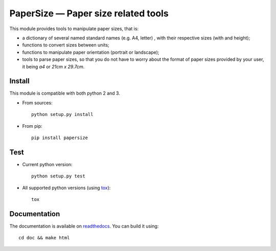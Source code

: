 PaperSize — Paper size related tools
====================================

|sources| |pypi| |documentation| |license|

This module provides tools to manipulate paper sizes, that is:

- a dictionary of several named standard names (e.g. A4, letter) , with their
  respective sizes (with and height);
- functions to convert sizes between units;
- functions to manipulate paper orientation (portrait or landscape);
- tools to parse paper sizes, so that you do not have to worry about the format
  of paper sizes provided by your user, it being `a4` or `21cm x 29.7cm`.

Install
-------

This module is compatible with both python 2 and 3.

* From sources::

    python setup.py install

* From pip::

    pip install papersize

Test
----

* Current python version::

    python setup.py test

* All supported python versions (using `tox <http://tox.testrun.org>`_)::

    tox

Documentation
-------------

The documentation is available on `readthedocs
<http://papersize.readthedocs.org>`_.  You can build it using::

  cd doc && make html

.. |documentation| image:: http://readthedocs.org/projects/papersize/badge
  :target: http://papersize.readthedocs.org
.. |pypi| image:: https://img.shields.io/pypi/v/papersize.svg
  :target: http://pypi.python.org/pypi/papersize
.. |license| image:: https://img.shields.io/pypi/l/PaperSize.svg
  :target: http://www.gnu.org/licenses/gpl-3.0.html
.. |sources| image:: https://img.shields.io/badge/sources-papersize-brightgreen.svg
  :target: http://git.framasoft.org/spalax/papersize
